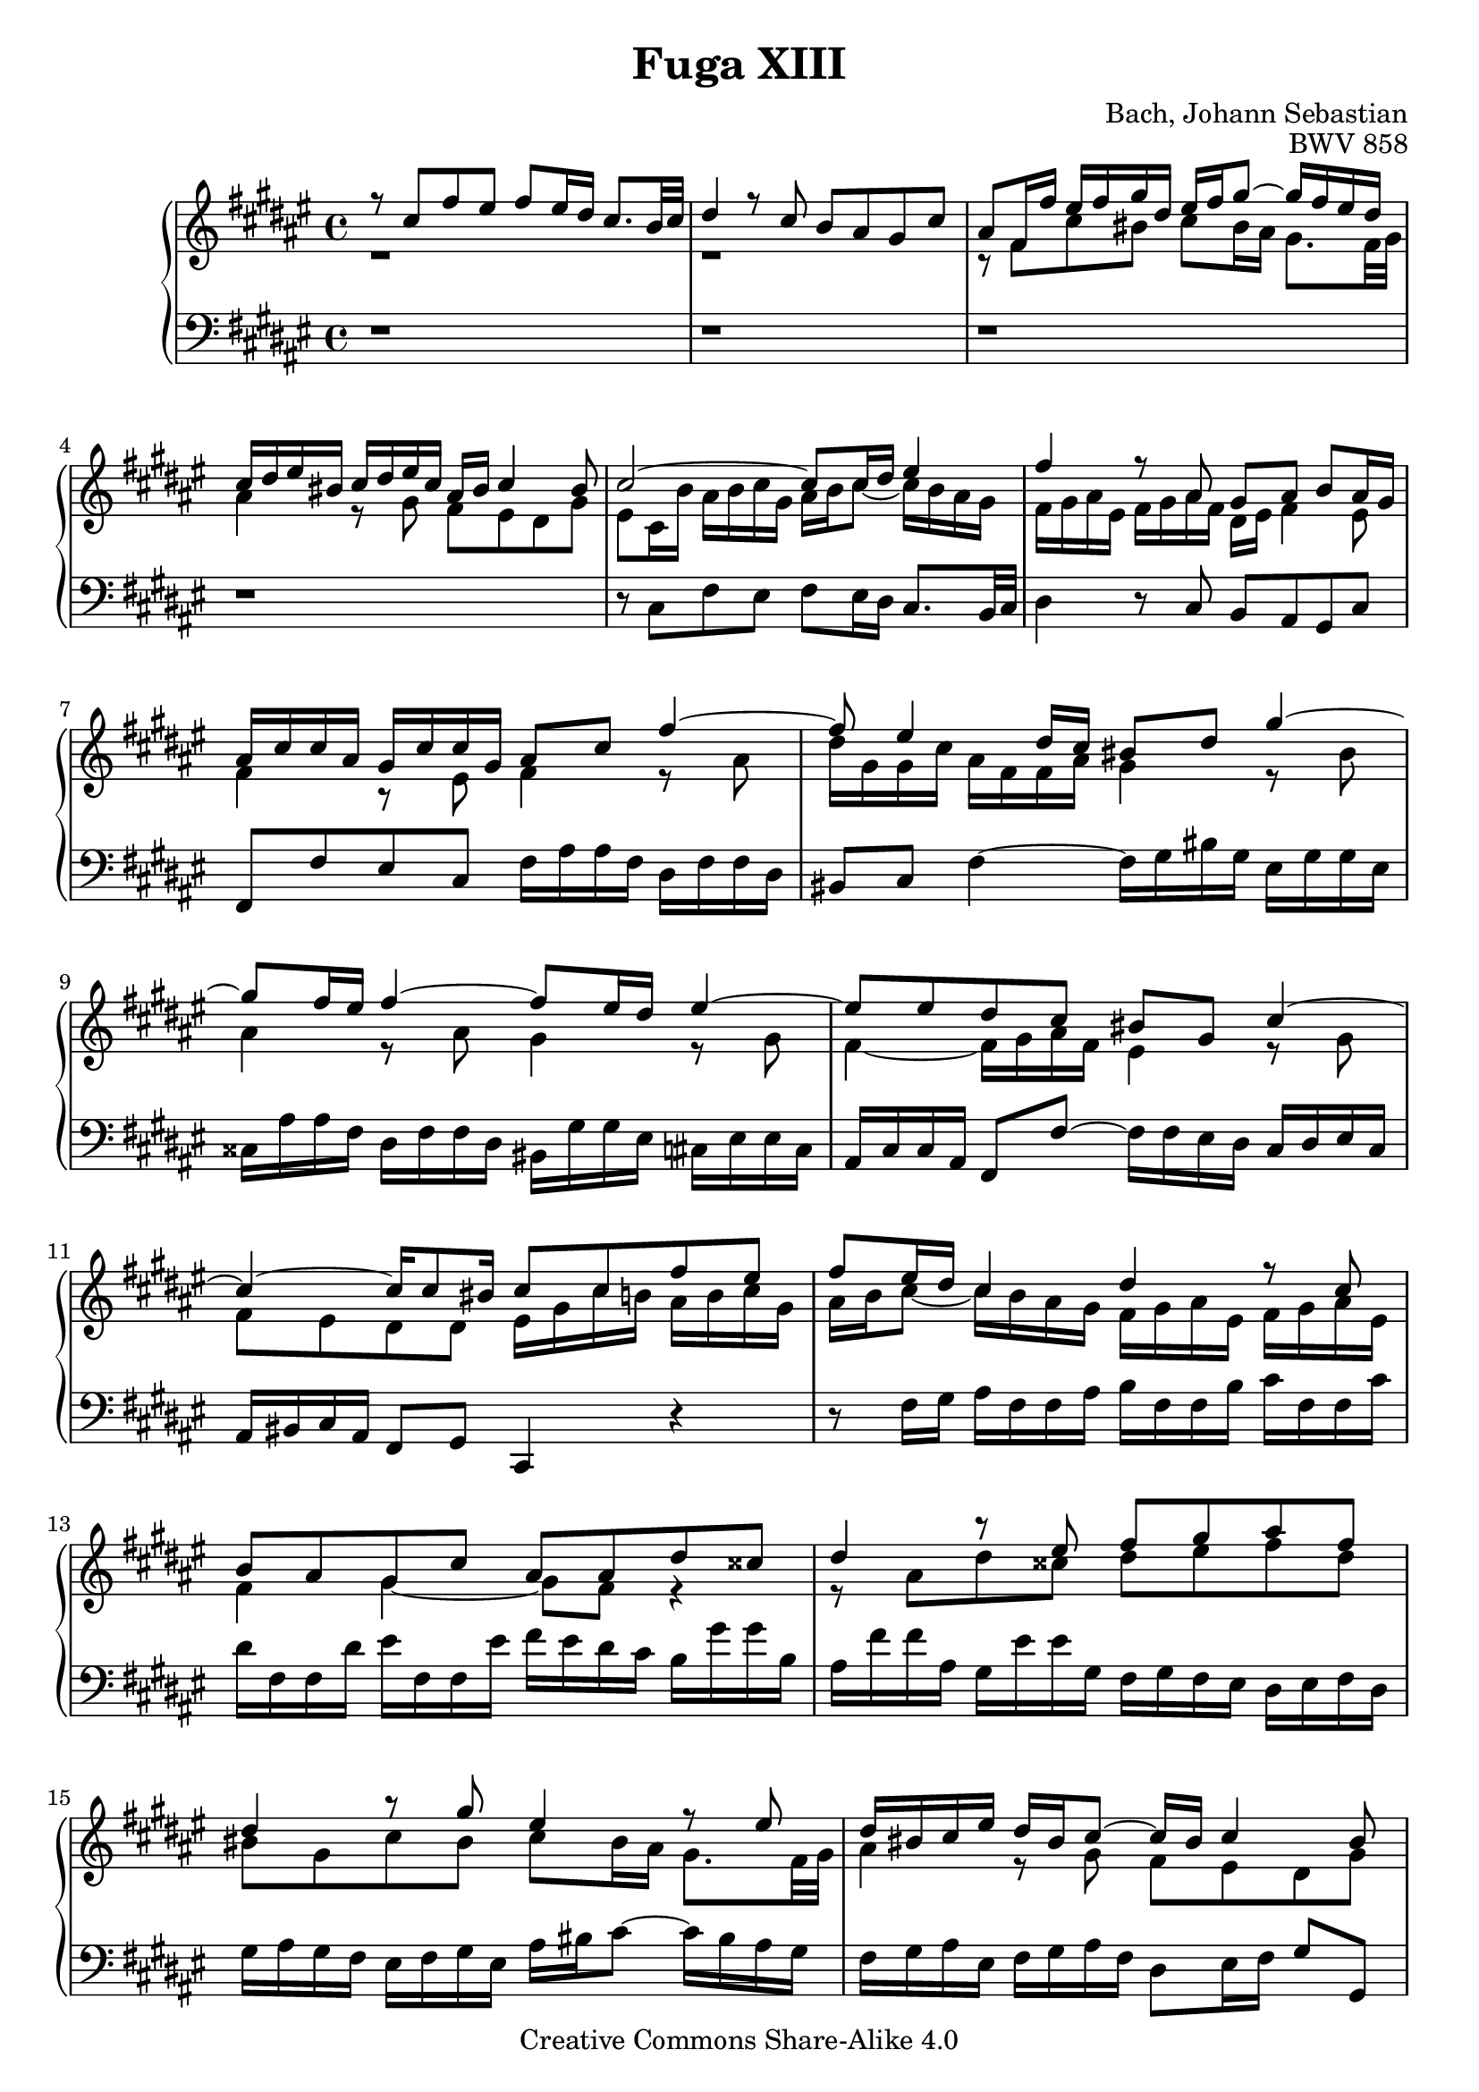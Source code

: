 \version "2.18.0"

\header {
  title = "Fuga XIII"
  composer = "Bach, Johann Sebastian"
  opus = "BWV 858"
  mutopiatitle = "Das Wohltemperierte Clavier I, Fuga XIII"
  mutopiacomposer = "BachJS"
  mutopiaopus = "BWV 858"
  mutopiainstrument = "Harpsichord, Piano"
  source = "Breitkopf & Härtel, 1866"
  style = "Baroque"
  maintainer = "Sven Reichard"
  maintainterEmail = "sven,reichard#freenet,de"
  copyright = "Creative Commons Share-Alike 4.0"
}

\paper {
   ragged-bottom = ##f
   ragged-last-bottom = ##f
}

% typed in F major to avoid typing long pitch class names

soprano =\transpose f fis { \relative c'' {

  r8 c f e f e16 d c8. bes32 c |
  d4 r8 c bes a g c |
  a f16 f' e f g d e f g8 ~ g16 f e d |
  c d e b c d e c a b c4 b8 |
  c2 ~ c8 c16 d e4 |
  f r8 a, g a bes a16 g |
  a c c a g c c g a8 c f4 ~ |
  f8 e4 d16 c b8 d g4 ~ |
  g8 f16 e f4 ~ f8 e16 d e4 ~ |
  e8 e d c b g c4 ~|
  c ~ c16 c8 b16 c8 c f e |
  f e16 d c4 d r8 c |
  bes a g c a a d cis |
  d4 r8 e f g a f |
  d4 r8 g e4 r8 e |
  d16 b c e d b c8 ~ c16 b c4 b8 |
  c4 r8 b c16 e e c b e e b |

  c8 e a4 ~ a8 g16 f g4 ~|
  g8 f16 e f4 ~ f8 f e d |
  cis8 r r4 r8 d,16 e f d d f|
  g d d g a d, d a' bes d, d bes' cis d, d cis' |
  d4 r16 e f g c, bes' a8 f e16 d |
  d8 f bes a bes2 ~|
  bes8 e, a g a2 ~ |
  a8 a g f e4 es ~|
  es16 c c es d bes bes d d bes bes d c a a c |
  c a a c bes g g bes bes g g bes a bes c g |
  a8 c d es ~ es16 d c es d bes bes d |
  es bes bes es f bes, bes f' g bes, bes g' a bes, bes a' |
  bes8 r r4 r8 d, g fis |
  g a bes g e c f e |
  f e16 d c8. bes32 c d4 r8 c |
  bes a g c a16 c c a g c c g |
  a8 c f2 e4 |
  f1
}
}

tenor = \transpose f fis { \relative c' {
  r1 r1 |
  r8 f c' b c b16 a g8. f32 g |
  a4 r8 g f e d g |
  e c16 bes' a bes c g a bes c8 ~ c16 bes a g |
  f g a e f g a f d e f4 e8 |
  f4 r8 e f4 r8 a |
  d16 g, g c a f f a g4 r8 b |
  a4 r8 a g4 r8 g |
  f4 ~ f16 g a f e4 r8 g |
  f e d d e16 g c bes a bes c g |
  a bes c8 ~ c16 bes a g f g a e f g a e |
  f4 g ~ g8 f r4 |
  r8 a d cis d e f d |
  b g c b c b16 a g8. f32 g |
  a4 r8 g f e d g |
  e16 g g e d g g d e4 r8 gis |

  a4 r8 c bes4 r8 bes |
  a4 r8 a g2 ~ |
  g16 bes a g f g a e f g a8 r d |
  d2. g,4~|
  g16 f g a bes4 a8 r16 d d8 cis |
  d8 r r4 r8 d g f |
  g2 ~ g8 c, f e |
  f c d4 ~ d16 g, g c c g g bes |
  a2 g |
  f e4 r |
  r8 f bes a bes a16 g f8. es32 f |
  g4 r8 f e d c f |
  d d g fis g4 r8 a |
  bes c d bes g4 r8 c |
  a4 r8 a g16 e f a g e f8~|
  f16 e f4 e8 f4 r8 e |
  f4 r8 a g16 d' d bes g c c bes |
  a1 \bar "|."
}
}


basso = \transpose f fis { \relative c {
  r1 r r r|
  r8 c f e f e16 d c8. bes32 c |
  d4 r8 c bes a g c |
  f, f' e c f16 a a f d f f d |
  b8 c f4 ~ f16 g b g e g g e |
  cis a' a f d f f d b g' g e c e e c |
  a c c a f8 f' ~ f16 f e d c d e c |
  a b c a f8 g c,4 r |
  r8 f'16 g a f f a bes f f bes c f, f c'|
  d f, f d' e f, f e' f e d c bes g' g bes, |
  a f' f a, g e' e g, f g f e d e f d |
  g a g f e f g e a b c8~c16 b a g |
  f g a e f g a f d8 e16 f g8 g, |
  c c' b g c a gis e |

  a16 c c a f a a f d bes' bes g e g g e |
  cis a' a f d f f d bes d d bes g bes bes g |
  a8 a d cis d c16 bes a8. g32 a |
  bes4 r8 a g f e a |
  d, f g4 ~ g16 e' f g a8 a, |
  d16 a' a f d f f d g, d'' d bes g bes bes g |
  e g g e c e e c f, c'' c a f a a f |
  d f f d bes d d bes c8 c, r c''16 bes |
  c8 f, bes a bes e, a g |
  a8 d, g f g c, f e |
  f16 a a f d f f d bes8 r r bes' |
  bes1 ~ |
  bes16 a g f es c' c es, d bes' bes d, c a' a c, |
  bes c bes a g a bes g c d c bes a bes c a |
  d e f8 ~ f16 e d c bes c d a bes c d bes |
  g8 a16 bes c8 c, f f' e c|
  f16 a a f d f f d bes8 g c c, |
  f1\bar "|."
}
}


\score {
  \new PianoStaff <<
    \set PianoStaff.midiInstrument = #"harpsichord"
      
    \new Staff="rightHand" {
      \key fis \major
      \clef "treble"
      \time 4/4
      <<\soprano\\ \tenor >>
    }
    \new Staff="leftHand" {
      \key fis \major
      \clef "bass"
      \time 4/4
      \basso
    }
  >>

  \layout {}

  \midi {}
}